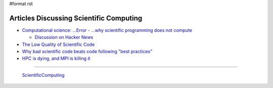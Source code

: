 #format rst

Articles Discussing Scientific Computing
========================================

* `Computational science: ...Error - ...why scientific programming does not compute`_

  * `Discussion on Hacker News`_

* `The Low Quality of Scientific Code`_

* `Why bad scientific code beats code following "best practices"`_

* `HPC is dying, and MPI is killing it`_

-------------------------

 ScientificComputing_

.. ############################################################################

.. _`Computational science: ...Error - ...why scientific programming does not compute`: http://www.nature.com/news/2010/101013/full/467775a.html

.. _Discussion on Hacker News: https://news.ycombinator.com/item?id=2735537

.. _The Low Quality of Scientific Code: http://techblog.bozho.net/the-astonishingly-low-quality-of-scientific-code/

.. _Why bad scientific code beats code following "best practices": http://yosefk.com/blog/why-bad-scientific-code-beats-code-following-best-practices.html

.. _HPC is dying, and MPI is killing it: http://www.dursi.ca/hpc-is-dying-and-mpi-is-killing-it/

.. _ScientificComputing: ../ScientificComputing

